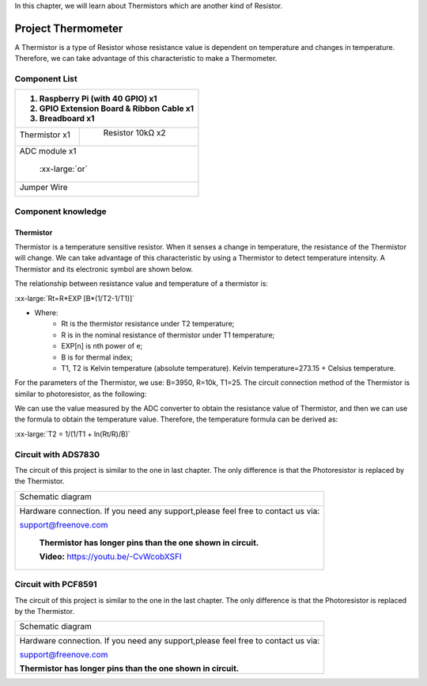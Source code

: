 

In this chapter, we will learn about Thermistors which are another kind of Resistor.

Project Thermometer
****************************************************************

A Thermistor is a type of Resistor whose resistance value is dependent on temperature and changes in temperature. Therefore, we can take advantage of this characteristic to make a Thermometer.

Component List
================================================================

.. table:: 
    :width: 50%
    :widths: 20 50
    :align: center

+---------------------------------------------------------------+
|1. Raspberry Pi (with 40 GPIO) x1                              |     
|                                                               |       
|2. GPIO Extension Board & Ribbon Cable x1                      |       
|                                                               |                                                            
|3. Breadboard x1                                               |                                                                 
+===============================+===============================+
| Thermistor x1                 |   Resistor 10kΩ x2            |
|                               |                               |
| |Thermistor|                  |  |Resistor-10kΩ|              |                           
+-------------------------------+-------------------------------+
| ADC module x1                                                 |
|                                                               |
|   |ADC-module-1|   :xx-large:`or`  |ADC-module-2|             |                   
|                                                               |  
+---------------------------------------------------------------+
|   Jumper Wire                                                 |
|                                                               | 
|      |jumper-wire|                                            |
+---------------------------------------------------------------+

.. |jumper-wire| image:: ../_static/imgs/jumper-wire.png
.. |Resistor-10kΩ| image:: ../_static/imgs/Resistor-10kΩ.png
.. |Thermistor| image:: ../_static/imgs/Thermistor.png
.. |ADC-module-1| image:: ../_static/imgs/ADC-module-1.png
.. |ADC-module-2| image:: ../_static/imgs/ADC-module-2.png

Component knowledge
================================================================

Thermistor
----------------------------------------------------------------

Thermistor is a temperature sensitive resistor. When it senses a change in temperature, the resistance of the Thermistor will change. We can take advantage of this characteristic by using a Thermistor to detect temperature intensity. A Thermistor and its electronic symbol are shown below.

.. image:: ../_static/imgs/Thermistor.png
        :width: 10%

.. image:: ../_static/imgs/Thermistor-2.png
        :width: 15%

The relationship between resistance value and temperature of a thermistor is:

.. container:: centered

    :xx-large:`Rt=R*EXP [B*(1/T2-1/T1)]`

- Where:
    - Rt is the thermistor resistance under T2 temperature;
    - R is in the nominal resistance of thermistor under T1 temperature;
    - EXP[n] is nth power of e;
    - B is for thermal index;
    - T1, T2 is Kelvin temperature (absolute temperature). Kelvin temperature=273.15 + Celsius temperature.

For the parameters of the Thermistor, we use: B=3950, R=10k, T1=25.
The circuit connection method of the Thermistor is similar to photoresistor, as the following:

.. image:: ../_static/imgs/Thermistor-3.png
        :width: 20%

We can use the value measured by the ADC converter to obtain the resistance value of Thermistor, and then we can use the formula to obtain the temperature value.
Therefore, the temperature formula can be derived as:

.. container:: centered

    :xx-large:`T2 = 1/(1/T1 + ln(Rt/R)/B)`

Circuit with ADS7830
================================================================

The circuit of this project is similar to the one in last chapter. The only difference is that the Photoresistor is replaced by the Thermistor.

+------------------------------------------------------------------------------------------------+
|   Schematic diagram                                                                            |
|                                                                                                |
|   |PCF8591-Schematic-5|                                                                        |
+------------------------------------------------------------------------------------------------+
|   Hardware connection. If you need any support,please feel free to contact us via:             |
|                                                                                                |
|   support@freenove.com                                                                         |
|                                                                                                |
|   |ADS7830-fritizing-6|                                                                        |
|                                                                                                |
|    **Thermistor has longer pins than the one shown in circuit.**                               |
|                                                                                                |
|    **Video:** https://youtu.be/-CvWcobXSFI                                                     |
+------------------------------------------------------------------------------------------------+

.. |ADS7830-Schematic-5| image:: ../_static/imgs/ADS7830-Schematic-5.png
.. |ADS7830-fritizing-6| image:: ../_static/imgs/ADS7830-fritizing-6.png

.. raw:: html

   <iframe height="500" width="690" src="https://www.youtube.com/embed/-CvWcobXSFI" frameborder="0" allowfullscreen></iframe>

Circuit with PCF8591
================================================================

The circuit of this project is similar to the one in the last chapter. The only difference is that the Photoresistor is replaced by the Thermistor.

+------------------------------------------------------------------------------------------------+
|   Schematic diagram                                                                            |
|                                                                                                |
|   |PCF8591-Schematic-5|                                                                        |
+------------------------------------------------------------------------------------------------+
|   Hardware connection. If you need any support,please feel free to contact us via:             |
|                                                                                                |
|   support@freenove.com                                                                         |
|                                                                                                |
|   |PCF8591-fritizing-5|                                                                        |
|                                                                                                |
|   **Thermistor has longer pins than the one shown in circuit.**                                |
+------------------------------------------------------------------------------------------------+

.. |PCF8591-Schematic-5| image:: ../_static/imgs/PCF8591-Schematic-5.png
.. |PCF8591-fritizing-5| image:: ../_static/imgs/PCF8591-fritizing-5.png
